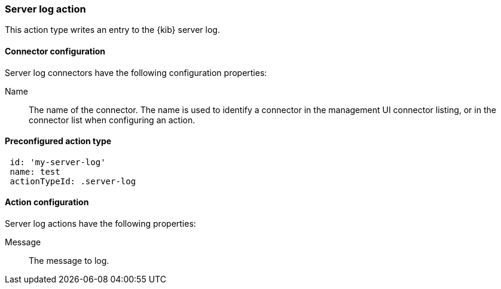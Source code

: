 [role="xpack"]
[[server-log-action-type]]
=== Server log action

This action type writes an entry to the {kib} server log.

[float]
[[server-log-connector-configuration]]
==== Connector configuration

Server log connectors have the following configuration properties:

Name::      The name of the connector. The name is used to identify a  connector in the management UI connector listing, or in the connector list when configuring an action.

[float]
[[Preconfigured-server-log-configuration]]
==== Preconfigured action type

[source,text]
--
 id: 'my-server-log'
 name: test
 actionTypeId: .server-log
--

[float]
[[server-log-action-configuration]]
==== Action configuration

Server log actions have the following properties:

Message::   The message to log.
